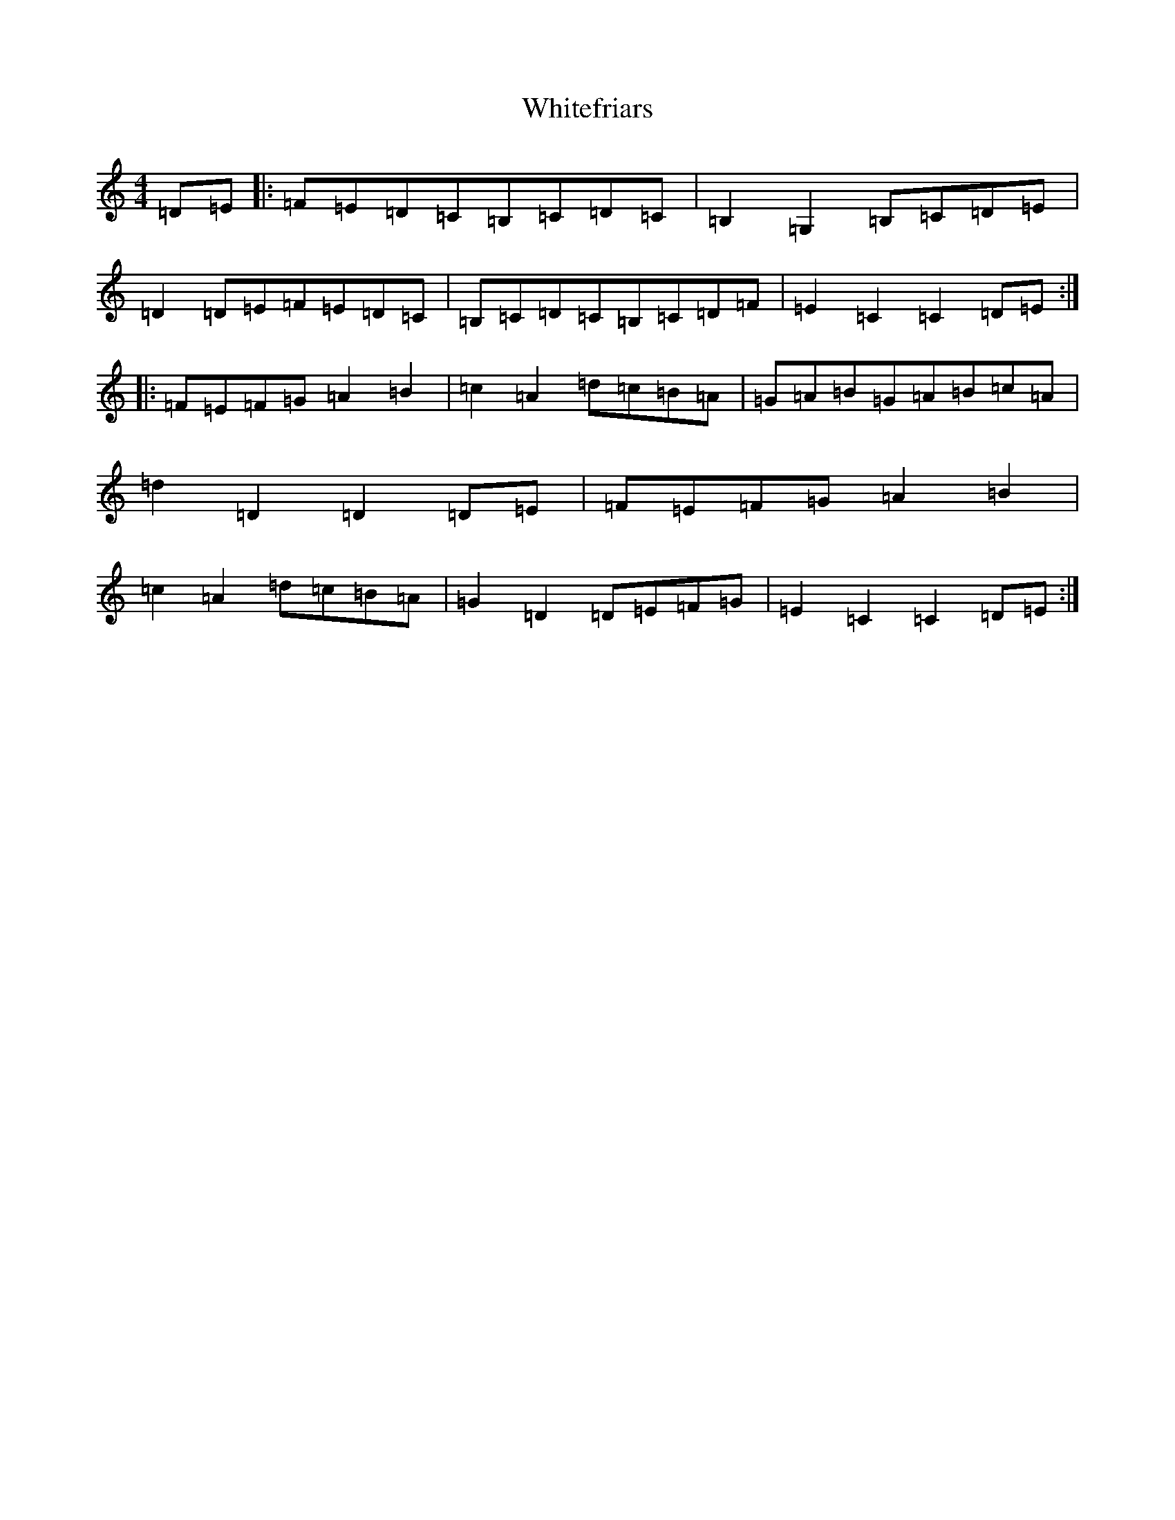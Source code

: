 X: 22469
T: Whitefriars
S: https://thesession.org/tunes/8218#setting8218
Z: G Major
R: hornpipe
M: 4/4
L: 1/8
K: C Major
=D=E|:=F=E=D=C=B,=C=D=C|=B,2=G,2=B,=C=D=E|=D2=D=E=F=E=D=C|=B,=C=D=C=B,=C=D=F|=E2=C2=C2=D=E:||:=F=E=F=G=A2=B2|=c2=A2=d=c=B=A|=G=A=B=G=A=B=c=A|=d2=D2=D2=D=E|=F=E=F=G=A2=B2|=c2=A2=d=c=B=A|=G2=D2=D=E=F=G|=E2=C2=C2=D=E:|